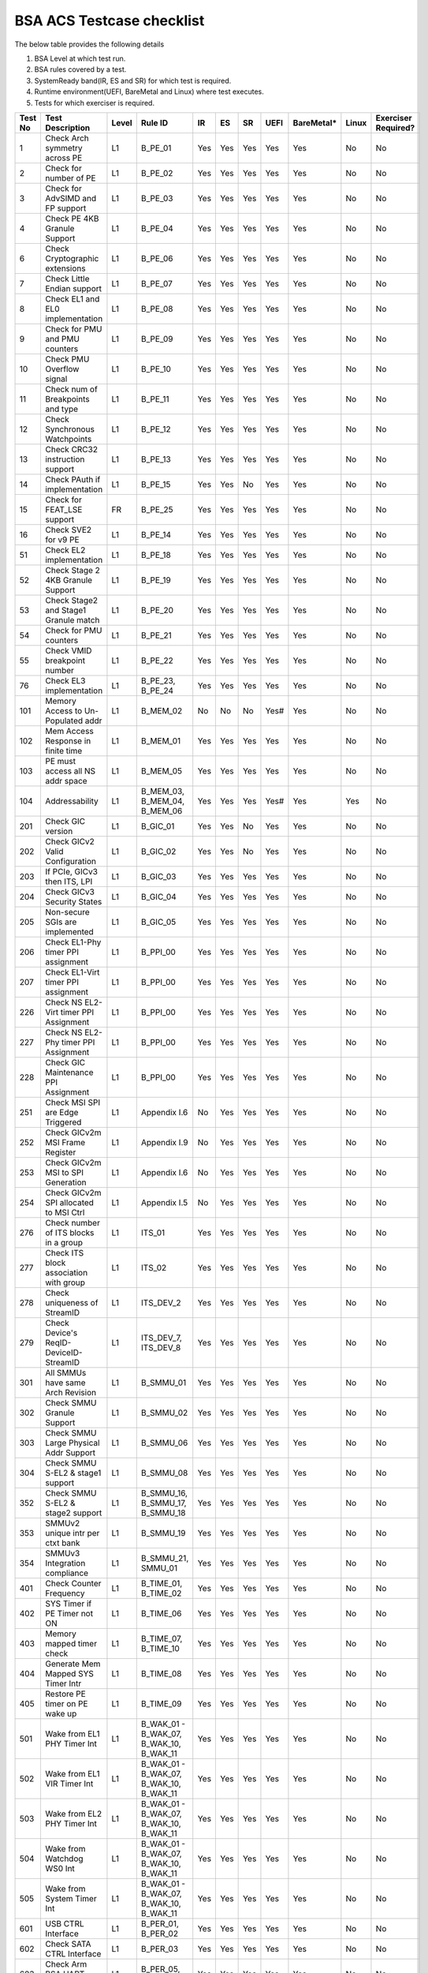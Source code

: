 ###########################
BSA ACS Testcase checklist
###########################

The below table provides the following details

#. BSA Level at which test run.
#. BSA rules covered by a test.
#. SystemReady band(IR, ES and SR) for which test is required.
#. Runtime environment(UEFI, BareMetal and Linux) where test executes.
#. Tests for which exerciser is required.

+-------+--------------------------------------------+-----+------------------------------------------------------------+-----+-----+-----+-----+----------+-----+-------------------+
|Test No|Test Description                            |Level|Rule ID                                                     |IR   |ES   |SR   |UEFI |BareMetal*|Linux|Exerciser Required?|
+=======+============================================+=====+============================================================+=====+=====+=====+=====+==========+=====+===================+
|1      |Check Arch symmetry across PE               |L1   |B_PE_01                                                     |Yes  |Yes  |Yes  |Yes  |Yes       |No   |No                 |
+-------+--------------------------------------------+-----+------------------------------------------------------------+-----+-----+-----+-----+----------+-----+-------------------+
|2      |Check for number of PE                      |L1   |B_PE_02                                                     |Yes  |Yes  |Yes  |Yes  |Yes       |No   |No                 |
+-------+--------------------------------------------+-----+------------------------------------------------------------+-----+-----+-----+-----+----------+-----+-------------------+
|3      |Check for AdvSIMD and FP support            |L1   |B_PE_03                                                     |Yes  |Yes  |Yes  |Yes  |Yes       |No   |No                 |
+-------+--------------------------------------------+-----+------------------------------------------------------------+-----+-----+-----+-----+----------+-----+-------------------+
|4      |Check PE 4KB Granule Support                |L1   |B_PE_04                                                     |Yes  |Yes  |Yes  |Yes  |Yes       |No   |No                 |
+-------+--------------------------------------------+-----+------------------------------------------------------------+-----+-----+-----+-----+----------+-----+-------------------+
|6      |Check Cryptographic extensions              |L1   |B_PE_06                                                     |Yes  |Yes  |Yes  |Yes  |Yes       |No   |No                 |
+-------+--------------------------------------------+-----+------------------------------------------------------------+-----+-----+-----+-----+----------+-----+-------------------+
|7      |Check Little Endian support                 |L1   |B_PE_07                                                     |Yes  |Yes  |Yes  |Yes  |Yes       |No   |No                 |
+-------+--------------------------------------------+-----+------------------------------------------------------------+-----+-----+-----+-----+----------+-----+-------------------+
|8      |Check EL1 and EL0 implementation            |L1   |B_PE_08                                                     |Yes  |Yes  |Yes  |Yes  |Yes       |No   |No                 |
+-------+--------------------------------------------+-----+------------------------------------------------------------+-----+-----+-----+-----+----------+-----+-------------------+
|9      |Check for PMU and PMU counters              |L1   |B_PE_09                                                     |Yes  |Yes  |Yes  |Yes  |Yes       |No   |No                 |
+-------+--------------------------------------------+-----+------------------------------------------------------------+-----+-----+-----+-----+----------+-----+-------------------+
|10     |Check PMU Overflow signal                   |L1   |B_PE_10                                                     |Yes  |Yes  |Yes  |Yes  |Yes       |No   |No                 |
+-------+--------------------------------------------+-----+------------------------------------------------------------+-----+-----+-----+-----+----------+-----+-------------------+
|11     |Check num of Breakpoints and type           |L1   |B_PE_11                                                     |Yes  |Yes  |Yes  |Yes  |Yes       |No   |No                 |
+-------+--------------------------------------------+-----+------------------------------------------------------------+-----+-----+-----+-----+----------+-----+-------------------+
|12     |Check Synchronous Watchpoints               |L1   |B_PE_12                                                     |Yes  |Yes  |Yes  |Yes  |Yes       |No   |No                 |
+-------+--------------------------------------------+-----+------------------------------------------------------------+-----+-----+-----+-----+----------+-----+-------------------+
|13     |Check CRC32 instruction support             |L1   |B_PE_13                                                     |Yes  |Yes  |Yes  |Yes  |Yes       |No   |No                 |
+-------+--------------------------------------------+-----+------------------------------------------------------------+-----+-----+-----+-----+----------+-----+-------------------+
|14     |Check PAuth if implementation               |L1   |B_PE_15                                                     |Yes  |Yes  |No   |Yes  |Yes       |No   |No                 |
+-------+--------------------------------------------+-----+------------------------------------------------------------+-----+-----+-----+-----+----------+-----+-------------------+
|15     |Check for FEAT_LSE support                  |FR   |B_PE_25                                                     |Yes  |Yes  |Yes  |Yes  |Yes       |No   |No                 |
+-------+--------------------------------------------+-----+------------------------------------------------------------+-----+-----+-----+-----+----------+-----+-------------------+
|16     |Check SVE2 for v9 PE                        |L1   |B_PE_14                                                     |Yes  |Yes  |Yes  |Yes  |Yes       |No   |No                 |
+-------+--------------------------------------------+-----+------------------------------------------------------------+-----+-----+-----+-----+----------+-----+-------------------+
|51     |Check EL2 implementation                    |L1   |B_PE_18                                                     |Yes  |Yes  |Yes  |Yes  |Yes       |No   |No                 |
+-------+--------------------------------------------+-----+------------------------------------------------------------+-----+-----+-----+-----+----------+-----+-------------------+
|52     |Check Stage 2 4KB Granule Support           |L1   |B_PE_19                                                     |Yes  |Yes  |Yes  |Yes  |Yes       |No   |No                 |
+-------+--------------------------------------------+-----+------------------------------------------------------------+-----+-----+-----+-----+----------+-----+-------------------+
|53     |Check Stage2 and Stage1 Granule match       |L1   |B_PE_20                                                     |Yes  |Yes  |Yes  |Yes  |Yes       |No   |No                 |
+-------+--------------------------------------------+-----+------------------------------------------------------------+-----+-----+-----+-----+----------+-----+-------------------+
|54     |Check for PMU counters                      |L1   |B_PE_21                                                     |Yes  |Yes  |Yes  |Yes  |Yes       |No   |No                 |
+-------+--------------------------------------------+-----+------------------------------------------------------------+-----+-----+-----+-----+----------+-----+-------------------+
|55     |Check VMID breakpoint number                |L1   |B_PE_22                                                     |Yes  |Yes  |Yes  |Yes  |Yes       |No   |No                 |
+-------+--------------------------------------------+-----+------------------------------------------------------------+-----+-----+-----+-----+----------+-----+-------------------+
|76     |Check EL3 implementation                    |L1   |B_PE_23, B_PE_24                                            |Yes  |Yes  |Yes  |Yes  |Yes       |No   |No                 |
+-------+--------------------------------------------+-----+------------------------------------------------------------+-----+-----+-----+-----+----------+-----+-------------------+
|101    |Memory Access to Un-Populated addr          |L1   |B_MEM_02                                                    |No   |No   |No   |Yes# |Yes       |No   |No                 |
+-------+--------------------------------------------+-----+------------------------------------------------------------+-----+-----+-----+-----+----------+-----+-------------------+
|102    |Mem Access Response in finite time          |L1   |B_MEM_01                                                    |Yes  |Yes  |Yes  |Yes  |Yes       |No   |No                 |
+-------+--------------------------------------------+-----+------------------------------------------------------------+-----+-----+-----+-----+----------+-----+-------------------+
|103    |PE must access all NS addr space            |L1   |B_MEM_05                                                    |Yes  |Yes  |Yes  |Yes  |Yes       |No   |No                 |
+-------+--------------------------------------------+-----+------------------------------------------------------------+-----+-----+-----+-----+----------+-----+-------------------+
|104    |Addressability                              |L1   |B_MEM_03, B_MEM_04, B_MEM_06                                |Yes  |Yes  |Yes  |Yes# |Yes       |Yes  |No                 |
+-------+--------------------------------------------+-----+------------------------------------------------------------+-----+-----+-----+-----+----------+-----+-------------------+
|201    |Check GIC version                           |L1   |B_GIC_01                                                    |Yes  |Yes  |No   |Yes  |Yes       |No   |No                 |
+-------+--------------------------------------------+-----+------------------------------------------------------------+-----+-----+-----+-----+----------+-----+-------------------+
|202    |Check GICv2 Valid Configuration             |L1   |B_GIC_02                                                    |Yes  |Yes  |No   |Yes  |Yes       |No   |No                 |
+-------+--------------------------------------------+-----+------------------------------------------------------------+-----+-----+-----+-----+----------+-----+-------------------+
|203    |If PCIe, GICv3 then ITS, LPI                |L1   |B_GIC_03                                                    |Yes  |Yes  |Yes  |Yes  |Yes       |No   |No                 |
+-------+--------------------------------------------+-----+------------------------------------------------------------+-----+-----+-----+-----+----------+-----+-------------------+
|204    |Check GICv3 Security States                 |L1   |B_GIC_04                                                    |Yes  |Yes  |Yes  |Yes  |Yes       |No   |No                 |
+-------+--------------------------------------------+-----+------------------------------------------------------------+-----+-----+-----+-----+----------+-----+-------------------+
|205    |Non-secure SGIs are implemented             |L1   |B_GIC_05                                                    |Yes  |Yes  |Yes  |Yes  |Yes       |No   |No                 |
+-------+--------------------------------------------+-----+------------------------------------------------------------+-----+-----+-----+-----+----------+-----+-------------------+
|206    |Check EL1-Phy timer PPI assignment          |L1   |B_PPI_00                                                    |Yes  |Yes  |Yes  |Yes  |Yes       |No   |No                 |
+-------+--------------------------------------------+-----+------------------------------------------------------------+-----+-----+-----+-----+----------+-----+-------------------+
|207    |Check EL1-Virt timer PPI assignment         |L1   |B_PPI_00                                                    |Yes  |Yes  |Yes  |Yes  |Yes       |No   |No                 |
+-------+--------------------------------------------+-----+------------------------------------------------------------+-----+-----+-----+-----+----------+-----+-------------------+
|226    |Check NS EL2-Virt timer PPI Assignment      |L1   |B_PPI_00                                                    |Yes  |Yes  |Yes  |Yes  |Yes       |No   |No                 |
+-------+--------------------------------------------+-----+------------------------------------------------------------+-----+-----+-----+-----+----------+-----+-------------------+
|227    |Check NS EL2-Phy timer PPI Assignment       |L1   |B_PPI_00                                                    |Yes  |Yes  |Yes  |Yes  |Yes       |No   |No                 |
+-------+--------------------------------------------+-----+------------------------------------------------------------+-----+-----+-----+-----+----------+-----+-------------------+
|228    |Check GIC Maintenance PPI Assignment        |L1   |B_PPI_00                                                    |Yes  |Yes  |Yes  |Yes  |Yes       |No   |No                 |
+-------+--------------------------------------------+-----+------------------------------------------------------------+-----+-----+-----+-----+----------+-----+-------------------+
|251    |Check MSI SPI are Edge Triggered            |L1   |Appendix I.6                                                |No   |Yes  |Yes  |Yes  |Yes       |No   |No                 |
+-------+--------------------------------------------+-----+------------------------------------------------------------+-----+-----+-----+-----+----------+-----+-------------------+
|252    |Check GICv2m MSI Frame Register             |L1   |Appendix I.9                                                |No   |Yes  |Yes  |Yes  |Yes       |No   |No                 |
+-------+--------------------------------------------+-----+------------------------------------------------------------+-----+-----+-----+-----+----------+-----+-------------------+
|253    |Check GICv2m MSI to SPI Generation          |L1   |Appendix I.6                                                |No   |Yes  |Yes  |Yes  |Yes       |No   |No                 |
+-------+--------------------------------------------+-----+------------------------------------------------------------+-----+-----+-----+-----+----------+-----+-------------------+
|254    |Check GICv2m SPI allocated to MSI Ctrl      |L1   |Appendix I.5                                                |No   |Yes  |Yes  |Yes  |Yes       |No   |No                 |
+-------+--------------------------------------------+-----+------------------------------------------------------------+-----+-----+-----+-----+----------+-----+-------------------+
|276    |Check number of ITS blocks in a group       |L1   |ITS_01                                                      |Yes  |Yes  |Yes  |Yes  |Yes       |No   |No                 |
+-------+--------------------------------------------+-----+------------------------------------------------------------+-----+-----+-----+-----+----------+-----+-------------------+
|277    |Check ITS block association with group      |L1   |ITS_02                                                      |Yes  |Yes  |Yes  |Yes  |Yes       |No   |No                 |
+-------+--------------------------------------------+-----+------------------------------------------------------------+-----+-----+-----+-----+----------+-----+-------------------+
|278    |Check uniqueness of StreamID                |L1   |ITS_DEV_2                                                   |Yes  |Yes  |Yes  |Yes  |Yes       |No   |No                 |
+-------+--------------------------------------------+-----+------------------------------------------------------------+-----+-----+-----+-----+----------+-----+-------------------+
|279    |Check Device's ReqID-DeviceID-StreamID      |L1   |ITS_DEV_7, ITS_DEV_8                                        |Yes  |Yes  |Yes  |Yes  |Yes       |No   |No                 |
+-------+--------------------------------------------+-----+------------------------------------------------------------+-----+-----+-----+-----+----------+-----+-------------------+
|301    |All SMMUs have same Arch Revision           |L1   |B_SMMU_01                                                   |Yes  |Yes  |Yes  |Yes  |Yes       |No   |No                 |
+-------+--------------------------------------------+-----+------------------------------------------------------------+-----+-----+-----+-----+----------+-----+-------------------+
|302    |Check SMMU Granule Support                  |L1   |B_SMMU_02                                                   |Yes  |Yes  |Yes  |Yes  |Yes       |No   |No                 |
+-------+--------------------------------------------+-----+------------------------------------------------------------+-----+-----+-----+-----+----------+-----+-------------------+
|303    |Check SMMU Large Physical Addr Support      |L1   |B_SMMU_06                                                   |Yes  |Yes  |Yes  |Yes  |Yes       |No   |No                 |
+-------+--------------------------------------------+-----+------------------------------------------------------------+-----+-----+-----+-----+----------+-----+-------------------+
|304    |Check SMMU S-EL2 & stage1 support           |L1   |B_SMMU_08                                                   |Yes  |Yes  |Yes  |Yes  |Yes       |No   |No                 |
+-------+--------------------------------------------+-----+------------------------------------------------------------+-----+-----+-----+-----+----------+-----+-------------------+
|352    |Check SMMU S-EL2 & stage2 support           |L1   |B_SMMU_16, B_SMMU_17, B_SMMU_18                             |Yes  |Yes  |Yes  |Yes  |Yes       |No   |No                 |
+-------+--------------------------------------------+-----+------------------------------------------------------------+-----+-----+-----+-----+----------+-----+-------------------+
|353    |SMMUv2 unique intr per ctxt bank            |L1   |B_SMMU_19                                                   |Yes  |Yes  |Yes  |Yes  |Yes       |No   |No                 |
+-------+--------------------------------------------+-----+------------------------------------------------------------+-----+-----+-----+-----+----------+-----+-------------------+
|354    |SMMUv3 Integration compliance               |L1   |B_SMMU_21, SMMU_01                                          |Yes  |Yes  |Yes  |Yes  |Yes       |No   |No                 |
+-------+--------------------------------------------+-----+------------------------------------------------------------+-----+-----+-----+-----+----------+-----+-------------------+
|401    |Check Counter Frequency                     |L1   |B_TIME_01, B_TIME_02                                        |Yes  |Yes  |Yes  |Yes  |Yes       |No   |No                 |
+-------+--------------------------------------------+-----+------------------------------------------------------------+-----+-----+-----+-----+----------+-----+-------------------+
|402    |SYS Timer if PE Timer not ON                |L1   |B_TIME_06                                                   |Yes  |Yes  |Yes  |Yes  |Yes       |No   |No                 |
+-------+--------------------------------------------+-----+------------------------------------------------------------+-----+-----+-----+-----+----------+-----+-------------------+
|403    |Memory mapped timer check                   |L1   |B_TIME_07, B_TIME_10                                        |Yes  |Yes  |Yes  |Yes  |Yes       |No   |No                 |
+-------+--------------------------------------------+-----+------------------------------------------------------------+-----+-----+-----+-----+----------+-----+-------------------+
|404    |Generate Mem Mapped SYS Timer Intr          |L1   |B_TIME_08                                                   |Yes  |Yes  |Yes  |Yes  |Yes       |No   |No                 |
+-------+--------------------------------------------+-----+------------------------------------------------------------+-----+-----+-----+-----+----------+-----+-------------------+
|405    |Restore PE timer on PE wake up              |L1   |B_TIME_09                                                   |Yes  |Yes  |Yes  |Yes  |Yes       |No   |No                 |
+-------+--------------------------------------------+-----+------------------------------------------------------------+-----+-----+-----+-----+----------+-----+-------------------+
|501    |Wake from EL1 PHY Timer Int                 |L1   |B_WAK_01 - B_WAK_07, B_WAK_10, B_WAK_11                     |Yes  |Yes  |Yes  |Yes  |Yes       |No   |No                 |
+-------+--------------------------------------------+-----+------------------------------------------------------------+-----+-----+-----+-----+----------+-----+-------------------+
|502    |Wake from EL1 VIR Timer Int                 |L1   |B_WAK_01 - B_WAK_07, B_WAK_10, B_WAK_11                     |Yes  |Yes  |Yes  |Yes  |Yes       |No   |No                 |
+-------+--------------------------------------------+-----+------------------------------------------------------------+-----+-----+-----+-----+----------+-----+-------------------+
|503    |Wake from EL2 PHY Timer Int                 |L1   |B_WAK_01 - B_WAK_07, B_WAK_10, B_WAK_11                     |Yes  |Yes  |Yes  |Yes  |Yes       |No   |No                 |
+-------+--------------------------------------------+-----+------------------------------------------------------------+-----+-----+-----+-----+----------+-----+-------------------+
|504    |Wake from Watchdog WS0 Int                  |L1   |B_WAK_01 - B_WAK_07, B_WAK_10, B_WAK_11                     |Yes  |Yes  |Yes  |Yes  |Yes       |No   |No                 |
+-------+--------------------------------------------+-----+------------------------------------------------------------+-----+-----+-----+-----+----------+-----+-------------------+
|505    |Wake from System Timer Int                  |L1   |B_WAK_01 - B_WAK_07, B_WAK_10, B_WAK_11                     |Yes  |Yes  |Yes  |Yes  |Yes       |No   |No                 |
+-------+--------------------------------------------+-----+------------------------------------------------------------+-----+-----+-----+-----+----------+-----+-------------------+
|601    |USB CTRL Interface                          |L1   |B_PER_01, B_PER_02                                          |Yes  |Yes  |Yes  |Yes  |Yes       |No   |No                 |
+-------+--------------------------------------------+-----+------------------------------------------------------------+-----+-----+-----+-----+----------+-----+-------------------+
|602    |Check SATA CTRL Interface                   |L1   |B_PER_03                                                    |Yes  |Yes  |Yes  |Yes  |Yes       |No   |No                 |
+-------+--------------------------------------------+-----+------------------------------------------------------------+-----+-----+-----+-----+----------+-----+-------------------+
|603    |Check Arm BSA UART register offsets         |L1   |B_PER_05, S_L3PR_01                                         |Yes  |Yes  |Yes  |Yes  |Yes       |No   |No                 |
+-------+--------------------------------------------+-----+------------------------------------------------------------+-----+-----+-----+-----+----------+-----+-------------------+
|604    |Check Arm GENERIC UART Interrupt            |L1   |B_PER_06, B_PER_07                                          |Yes  |Yes  |Yes  |Yes  |Yes       |No   |No                 |
+-------+--------------------------------------------+-----+------------------------------------------------------------+-----+-----+-----+-----+----------+-----+-------------------+
|605    |Memory Attribute of DMA                     |L1   |B_PER_09, B_PER_10                                          |Yes  |Yes  |Yes  |Yes# |Yes       |Yes  |No                 |
+-------+--------------------------------------------+-----+------------------------------------------------------------+-----+-----+-----+-----+----------+-----+-------------------+
|606    |16550 compatible UART                       |L1   |B_PER_05, S_L3PR_01                                         |Yes  |Yes  |Yes  |Yes  |Yes       |No   |No                 |
+-------+--------------------------------------------+-----+------------------------------------------------------------+-----+-----+-----+-----+----------+-----+-------------------+
|701    |Non Secure Watchdog Access                  |L1   |B_WD_01, B_WD_02, S_L3WD_01                                 |Yes  |Yes  |Yes  |Yes  |Yes       |No   |No                 |
+-------+--------------------------------------------+-----+------------------------------------------------------------+-----+-----+-----+-----+----------+-----+-------------------+
|702    |Check Watchdog WS0 interrupt                |L1   |B_WD_03, S_L3WD_01                                          |Yes  |Yes  |Yes  |Yes  |Yes       |No   |No                 |
+-------+--------------------------------------------+-----+------------------------------------------------------------+-----+-----+-----+-----+----------+-----+-------------------+
|801    |Check ECAM Presence                         |L1   |PCI_IN_01                                                   |Yes  |Yes  |Yes  |Yes  |Yes       |No   |No                 |
+-------+--------------------------------------------+-----+------------------------------------------------------------+-----+-----+-----+-----+----------+-----+-------------------+
|802    |PE - ECAM Region accessibility check        |L1   |PCI_IN_02                                                   |Yes  |Yes  |Yes  |Yes  |Yes       |No   |No                 |
+-------+--------------------------------------------+-----+------------------------------------------------------------+-----+-----+-----+-----+----------+-----+-------------------+
|803    |All EP/Sw under RP in same ECAM Region      |L1   |PCI_IN_04                                                   |Yes  |Yes  |Yes  |Yes  |Yes       |No   |No                 |
+-------+--------------------------------------------+-----+------------------------------------------------------------+-----+-----+-----+-----+----------+-----+-------------------+
|804    |Check RootPort NP Memory Access             |L1   |PCI_IN_13                                                   |No   |No   |No   |Yes# |Yes       |No   |No                 |
+-------+--------------------------------------------+-----+------------------------------------------------------------+-----+-----+-----+-----+----------+-----+-------------------+
|805    |Check RootPort P Memory Access              |L1   |PCI_IN_13                                                   |No   |No   |No   |Yes# |Yes       |No   |No                 |
+-------+--------------------------------------------+-----+------------------------------------------------------------+-----+-----+-----+-----+----------+-----+-------------------+
|806    |Legacy int must be SPI & lvl-sensitive      |L1   |PCI_LI_01, PCI_LI_03                                        |Yes  |Yes  |Yes  |Yes  |Yes       |No   |No                 |
+-------+--------------------------------------------+-----+------------------------------------------------------------+-----+-----+-----+-----+----------+-----+-------------------+
|808    |Check all 1's for out of range              |L1   |PCI_IN_16                                                   |Yes  |Yes  |Yes  |Yes  |Yes       |No   |No                 |
+-------+--------------------------------------------+-----+------------------------------------------------------------+-----+-----+-----+-----+----------+-----+-------------------+
|809    |Vendor specfic data are PCIe compliant      |L1   |PCI_IN_20                                                   |Yes  |Yes  |Yes  |Yes  |Yes       |No   |No                 |
+-------+--------------------------------------------+-----+------------------------------------------------------------+-----+-----+-----+-----+----------+-----+-------------------+
|811    |Check RP Byte Enable Rules                  |L1   |PCI_IN_18                                                   |Yes  |Yes  |Yes  |Yes  |Yes       |No   |No                 |
+-------+--------------------------------------------+-----+------------------------------------------------------------+-----+-----+-----+-----+----------+-----+-------------------+
|817    |Check Direct Transl P2P Support             |L1   |PCI_PP_05                                                   |Yes  |Yes  |Yes  |Yes  |Yes       |No   |No                 |
+-------+--------------------------------------------+-----+------------------------------------------------------------+-----+-----+-----+-----+----------+-----+-------------------+
|818    |Check RP Adv Error Report                   |L1   |PCI_PP_05                                                   |Yes  |Yes  |Yes  |Yes  |Yes       |No   |No                 |
+-------+--------------------------------------------+-----+------------------------------------------------------------+-----+-----+-----+-----+----------+-----+-------------------+
|819    |RP must suprt ACS if P2P Txn are allow      |L1   |PCI_PP_03                                                   |Yes  |Yes  |Yes  |Yes  |Yes       |No   |No                 |
+-------+--------------------------------------------+-----+------------------------------------------------------------+-----+-----+-----+-----+----------+-----+-------------------+
|820    |Type 0/1 common config rule                 |L1   |PCI_IN_05, PCI_IN_19                                        |Yes  |Yes  |Yes  |Yes  |Yes       |No   |No                 |
+-------+--------------------------------------------+-----+------------------------------------------------------------+-----+-----+-----+-----+----------+-----+-------------------+
|821    |Type 0 config header rules                  |L1   |B_PER_12                                                    |Yes  |Yes  |Yes  |Yes  |Yes       |No   |No                 |
+-------+--------------------------------------------+-----+------------------------------------------------------------+-----+-----+-----+-----+----------+-----+-------------------+
|822    |Check Type 1 config header rules            |L1   |PCI_IN_05, PCI_IN_19                                        |Yes  |Yes  |Yes  |Yes  |Yes       |No   |No                 |
+-------+--------------------------------------------+-----+------------------------------------------------------------+-----+-----+-----+-----+----------+-----+-------------------+
|824    |Device capabilities reg rule                |L1   |PCI_IN_05                                                   |Yes  |Yes  |Yes  |Yes  |Yes       |No   |No                 |
+-------+--------------------------------------------+-----+------------------------------------------------------------+-----+-----+-----+-----+----------+-----+-------------------+
|825    |Device Control register rule                |L1   |PCI_IN_05                                                   |Yes  |Yes  |Yes  |Yes  |Yes       |No   |No                 |
+-------+--------------------------------------------+-----+------------------------------------------------------------+-----+-----+-----+-----+----------+-----+-------------------+
|826    |Device cap 2 register rules                 |L1   |PCI_IN_05                                                   |Yes  |Yes  |Yes  |Yes  |Yes       |No   |No                 |
+-------+--------------------------------------------+-----+------------------------------------------------------------+-----+-----+-----+-----+----------+-----+-------------------+
|830    |Check Cmd Reg memory space enable           |L1   |PCI_IN_19                                                   |Yes  |Yes  |Yes  |Yes  |Yes       |No   |No                 |
+-------+--------------------------------------------+-----+------------------------------------------------------------+-----+-----+-----+-----+----------+-----+-------------------+
|831    |Check Type0/1 BIST Register rule            |L1   |PCI_IN_19                                                   |Yes  |Yes  |Yes  |Yes  |Yes       |No   |No                 |
+-------+--------------------------------------------+-----+------------------------------------------------------------+-----+-----+-----+-----+----------+-----+-------------------+
|832    |Check HDR CapPtr Register rule              |L1   |PCI_IN_19                                                   |Yes  |Yes  |Yes  |Yes  |Yes       |No   |No                 |
+-------+--------------------------------------------+-----+------------------------------------------------------------+-----+-----+-----+-----+----------+-----+-------------------+
|833    |Check Max payload size supported            |L1   |PCI_IN_05                                                   |Yes  |Yes  |Yes  |Yes  |Yes       |No   |No                 |
+-------+--------------------------------------------+-----+------------------------------------------------------------+-----+-----+-----+-----+----------+-----+-------------------+
|835    |Check Function level reset                  |L1   |PCI_SM_02                                                   |Yes  |Yes  |Yes  |Yes  |Yes       |No   |No                 |
+-------+--------------------------------------------+-----+------------------------------------------------------------+-----+-----+-----+-----+----------+-----+-------------------+
|836    |Check ARI forwarding enable rule            |L1   |PCI_IN_17                                                   |Yes  |Yes  |Yes  |Yes  |Yes       |No   |No                 |
+-------+--------------------------------------------+-----+------------------------------------------------------------+-----+-----+-----+-----+----------+-----+-------------------+
|837    |Check Config Txn for RP in HB               |L1   |PCI_IN_12                                                   |Yes  |Yes  |Yes  |Yes  |Yes       |No   |No                 |
+-------+--------------------------------------------+-----+------------------------------------------------------------+-----+-----+-----+-----+----------+-----+-------------------+
|838    |Check all RP in HB is in same ECAM          |L1   |PCI_IN_03                                                   |Yes  |Yes  |Yes  |Yes  |Yes       |No   |No                 |
+-------+--------------------------------------------+-----+------------------------------------------------------------+-----+-----+-----+-----+----------+-----+-------------------+
|839    |Check MSI support for PCIe dev              |L1   |PCI_MSI_01                                                  |Yes  |Yes  |Yes  |Yes  |Yes       |No   |No                 |
+-------+--------------------------------------------+-----+------------------------------------------------------------+-----+-----+-----+-----+----------+-----+-------------------+
|842    |PASID support atleast 16 bits               |L1   |PCI_PAS_1                                                   |Yes  |Yes  |Yes  |Yes  |Yes       |No   |No                 |
+-------+--------------------------------------------+-----+------------------------------------------------------------+-----+-----+-----+-----+----------+-----+-------------------+
|861    |PCIe Unaligned access                       |L1   |PCI_MM_01, PCI_MM_02, PCI_MM_03                             |Yes  |Yes  |Yes  |Yes# |Yes       |Yes  |No                 |
+-------+--------------------------------------------+-----+------------------------------------------------------------+-----+-----+-----+-----+----------+-----+-------------------+
|862    |No extra address translation                |L1   |PCI_MM_05, PCI_MM_06, PCI_MM_07                             |Yes  |Yes  |Yes  |Yes# |Yes       |Yes  |No                 |
+-------+--------------------------------------------+-----+------------------------------------------------------------+-----+-----+-----+-----+----------+-----+-------------------+
|863    |PCI legacy intr SPI ID unique               |L1   |PCI_LI_02                                                   |Yes  |Yes  |Yes  |Yes# |Yes       |Yes  |No                 |
+-------+--------------------------------------------+-----+------------------------------------------------------------+-----+-----+-----+-----+----------+-----+-------------------+
|864    |Check MSI=X vectors uniqueness              |L1   |PCI_MSI_2                                                   |Yes  |Yes  |Yes  |Yes# |Yes       |Yes  |No                 |
+-------+--------------------------------------------+-----+------------------------------------------------------------+-----+-----+-----+-----+----------+-----+-------------------+
|901    |Check P2P ACS Functionality                 |L1   |PCI_PP_04                                                   |No   |No   |No   |Yes  |Yes       |No   |Yes                |
+-------+--------------------------------------------+-----+------------------------------------------------------------+-----+-----+-----+-----+----------+-----+-------------------+
|902    |Check ACS Redirect Req Valid                |L1   |PCI_PP_04                                                   |No   |No   |No   |Yes  |Yes       |No   |Yes                |
+-------+--------------------------------------------+-----+------------------------------------------------------------+-----+-----+-----+-----+----------+-----+-------------------+
|903    |Arrival order Check                         |L1   |PCI_IC_15                                                   |No   |No   |No   |Yes  |Yes       |No   |Yes                |
+-------+--------------------------------------------+-----+------------------------------------------------------------+-----+-----+-----+-----+----------+-----+-------------------+
|904    |MSI-X triggers intr with unique ID          |L1   |PCI_MSI_2, ITS_DEV_6                                        |No   |No   |No   |Yes  |Yes       |No   |Yes                |
+-------+--------------------------------------------+-----+------------------------------------------------------------+-----+-----+-----+-----+----------+-----+-------------------+
|905    |Generate PASID transactions                 |L1   |PCI_PAS_1, RE_SMU_4, IE_SMU_3                               |No   |No   |No   |Yes  |Yes       |No   |Yes                |
+-------+--------------------------------------------+-----+------------------------------------------------------------+-----+-----+-----+-----+----------+-----+-------------------+
|906    |Generate PCIe legacy interrupt              |L1   |PCI_LI_02                                                   |No   |No   |No   |Yes  |Yes       |No   |Yes                |
+-------+--------------------------------------------+-----+------------------------------------------------------------+-----+-----+-----+-----+----------+-----+-------------------+
|907    |Check PCIe I/O Coherency                    |L1   |PCI_IC_11, PCI_IC_13, PCI_IC_16, PCI_IC_17, PCI_IC_18       |No   |No   |No   |Yes  |Yes       |No   |Yes                |
+-------+--------------------------------------------+-----+------------------------------------------------------------+-----+-----+-----+-----+----------+-----+-------------------+
|908    |Check PCIe Software Coherency               |L1   |PCI_IC_14, RE_ORD_4, IE_ORD_4                               |No   |No   |No   |Yes  |Yes       |No   |Yes                |
+-------+--------------------------------------------+-----+------------------------------------------------------------+-----+-----+-----+-----+----------+-----+-------------------+
|910    |Check RP Sec Bus transaction are TYPE0      |L1   |PCI_IN_11                                                   |No   |No   |No   |Yes  |Yes       |No   |Yes                |
+-------+--------------------------------------------+-----+------------------------------------------------------------+-----+-----+-----+-----+----------+-----+-------------------+
|911    |MSI to Any ITS Blk in assigned group        |L1   |ITS_03, ITS_04, ITS_06, ITS_07, ITS_08, ITS_DEV_1, ITS_DEV_5|No   |No   |No   |Yes  |Yes       |No   |Yes                |
+-------+--------------------------------------------+-----+------------------------------------------------------------+-----+-----+-----+-----+----------+-----+-------------------+
|912    |MSI to ITS Blk outside assigned group       |L1   |ITS_05                                                      |No   |No   |No   |Yes  |Yes       |No   |Yes                |
+-------+--------------------------------------------+-----+------------------------------------------------------------+-----+-----+-----+-----+----------+-----+-------------------+
|913    |MSI originating from different master       |L1   |ITS_DEV_4                                                   |No   |No   |No   |Yes  |Yes       |No   |Yes                |
+-------+--------------------------------------------+-----+------------------------------------------------------------+-----+-----+-----+-----+----------+-----+-------------------+
|914    |P2P transactions must not deadlock          |L1   |PCI_PP_02                                                   |No   |No   |No   |Yes  |Yes       |No   |Yes                |
+-------+--------------------------------------------+-----+------------------------------------------------------------+-----+-----+-----+-----+----------+-----+-------------------+
|915    |Check ARI forwarding enable rule            |L1   |PCI_IN_17                                                   |No   |No   |No   |Yes  |Yes       |No   |Yes                |
+-------+--------------------------------------------+-----+------------------------------------------------------------+-----+-----+-----+-----+----------+-----+-------------------+
|916    |PCIe Memory access check                    |L1   |PCI_MM_01, PCI_MM_02, PCI_MM_03                             |No   |No   |No   |Yes  |Yes       |No   |Yes                |
+-------+--------------------------------------------+-----+------------------------------------------------------------+-----+-----+-----+-----+----------+-----+-------------------+
|917    |Check BME functionality of RP               |L1   |IE_REG_3, PCI_IN_05                                         |No   |No   |No   |Yes  |Yes       |No   |Yes                |
+-------+--------------------------------------------+-----+------------------------------------------------------------+-----+-----+-----+-----+----------+-----+-------------------+

For running tests on a bare-metal environment, integration of ACS with platform boot code is required. See `arm BSA Bare-metal User Guide <arm_bsa_architecture_compliance_bare-metal_user_guide.pdf>`_
